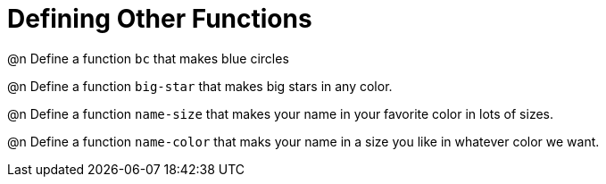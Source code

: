 = Defining Other Functions

@n Define a function `bc` that makes blue circles

@n Define a function `big-star` that makes big stars in any color.

@n Define a function `name-size` that makes your name in your favorite color in lots of sizes.

@n Define a function `name-color` that maks your name in a size you like in whatever color we want.
